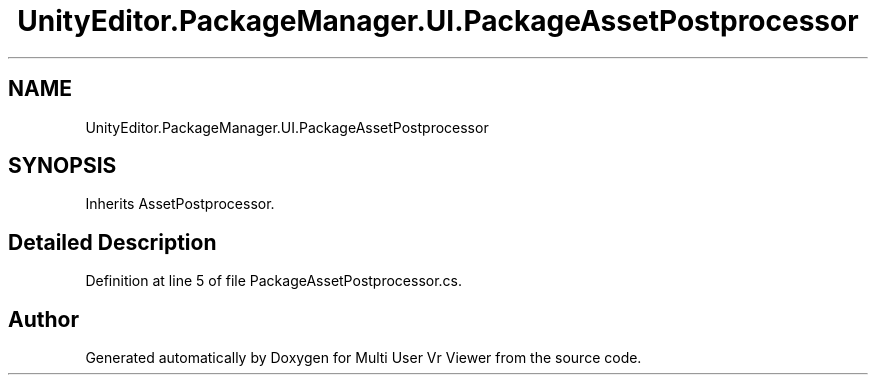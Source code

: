 .TH "UnityEditor.PackageManager.UI.PackageAssetPostprocessor" 3 "Sat Jul 20 2019" "Version https://github.com/Saurabhbagh/Multi-User-VR-Viewer--10th-July/" "Multi User Vr Viewer" \" -*- nroff -*-
.ad l
.nh
.SH NAME
UnityEditor.PackageManager.UI.PackageAssetPostprocessor
.SH SYNOPSIS
.br
.PP
.PP
Inherits AssetPostprocessor\&.
.SH "Detailed Description"
.PP 
Definition at line 5 of file PackageAssetPostprocessor\&.cs\&.

.SH "Author"
.PP 
Generated automatically by Doxygen for Multi User Vr Viewer from the source code\&.
